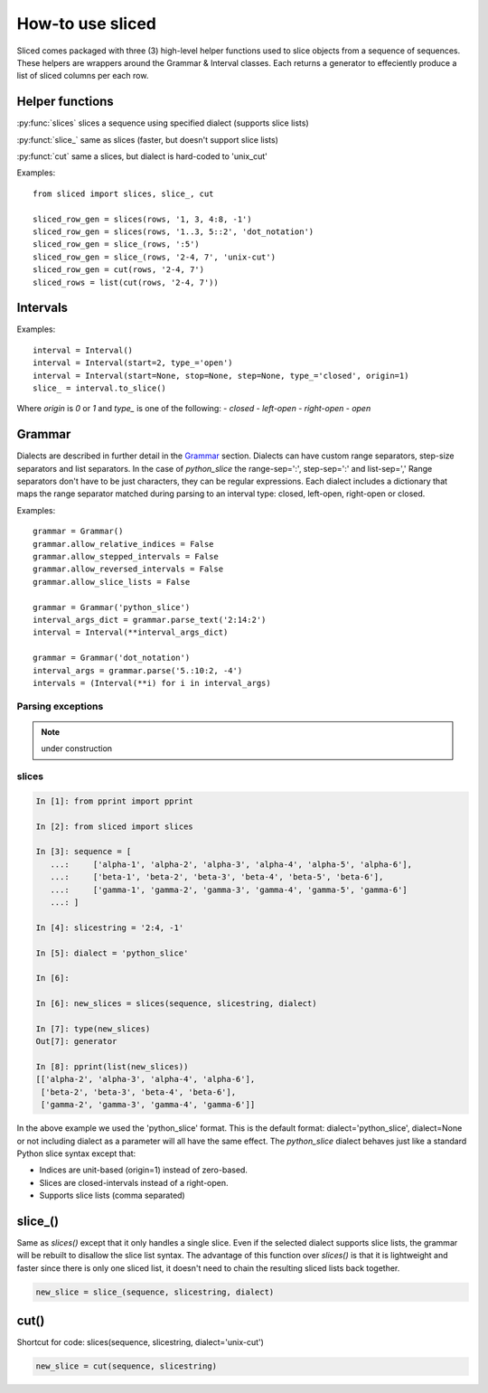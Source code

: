 How-to use sliced
=================

Sliced comes packaged with three (3) high-level helper functions used to slice
objects from a sequence of sequences. These helpers are wrappers around the
Grammar & Interval classes.  Each returns a generator to effeciently produce
a list of sliced columns per each row.


Helper functions
----------------

:py:func:`slices`  slices a sequence using specified dialect (supports slice lists)

:py:funct:`slice_`  same as slices (faster, but doesn't support slice lists)

:py:funct:`cut`     same a slices, but dialect is hard-coded to 'unix_cut'

Examples::

    from sliced import slices, slice_, cut

    sliced_row_gen = slices(rows, '1, 3, 4:8, -1')
    sliced_row_gen = slices(rows, '1..3, 5::2', 'dot_notation')
    sliced_row_gen = slice_(rows, ':5')
    sliced_row_gen = slice_(rows, '2-4, 7', 'unix-cut')
    sliced_row_gen = cut(rows, '2-4, 7')
    sliced_rows = list(cut(rows, '2-4, 7'))

.. py:funct:: slices(seq, text, dialect=None)

    extract columns from rows using one or more slice strings
    ~~~~~~~~~~~~~~~~~~~~~~~~~~~~~~~~~~~~~~~~~~~~~~~~~~~~~~~~~
    :param Sequence seq: A 2-d Sequence to slice (i.e. rows & columns)
    :param str text:     Slice string specified in the selected dialect.
    :param str dialect:  Dialect name; used to build grammar and parse text.
                         The name must be defined in the Grammar class.
    :type dialect:       None or str
    :returns:            Produces a list of sliced objects per item in the seq.
    :rtype: generator

    >>> seq = [['a1', 'a2', 'a3'], ['b1', 'b2', 'b3']]
    >>> list(sliced(seq, '2:, 1'))
    [['a2', 'a3', 'a1'], ['b2', 'b3', 'b1']]
    
    >>> list(sliced(seq, '1.:.3', 'dot_notation'))
    [['a2'], ['b2']]
    
    >>> list(sliced(seq, '1.:3', 'dot_notation'))
    [['a2', 'a3'], ['b2', 'b3']]
    
    >>> list(sliced(seq, '1..3', 'ruby_range'))
    [['a1', 'a2', 'a3'], ['b1', 'b2', 'b3']]

    >>> list(sliced(seq, '1...3', 'ruby_range'))
    [['a1', 'a2'], ['b1', 'b2']]


.. py:funct:: slice_(seq, text, dialect=None)

    extract columns from rows using a single slice
    ~~~~~~~~~~~~~~~~~~~~~~~~~~~~~~~~~~~~~~~~~~~~~~
    Similar to the sliced function, but faster; slice lists are not allowed.

    :param Sequence seq: A 2-d Sequence to slice (i.e. rows & columns)
    :param str text:     Slice string specified in the selected dialect.
    :param str dialect:  Dialect name; used to build grammar and parse text.
                         The name must be defined in the Grammar class.
    :type dialect:       None or str
    :returns:            Produces a list of sliced objects per item in the seq.
    :rtype: generator

    >>> seq = [['a1', 'a2', 'a3'], ['b1', 'b2', 'b3']]
    >>> list(sliced(seq, '2:'))
    [['a2', 'a3'], ['b2', 'b3']]


.. py:funct:: cut(seq, text)

    extract columns from rows using Unix cut-style syntax
    ~~~~~~~~~~~~~~~~~~~~~~~~~~~~~~~~~~~~~~~~~~~~~~~~~~~~~
    :param Sequence seq: 2-d Sequence to slice (i.e. rows & columns)
    :param str text:     Slice string specified in the selected dialect.
    :returns:            Produces a list of sliced objects per item in the seq.
    :rtype:              generator

    >>> seq = [['a1', 'a2', 'a3'], ['b1', 'b2', 'b3']]
    >>> list(cut(seq, '2-, 1'))
    [['a2', 'a3', 'a1'], ['b2', 'b3', 'b1']]


Intervals
---------

Examples::

    interval = Interval()
    interval = Interval(start=2, type_='open')
    interval = Interval(start=None, stop=None, step=None, type_='closed', origin=1)
    slice_ = interval.to_slice()

Where `origin` is `0` or `1` and `type_` is one of the following:
- `closed`
- `left-open`
- `right-open`
- `open`

.. see also::

    Additional features in `Slicing with intervals`_


Grammar
-------

Dialects are described in further detail in the Grammar_ section.  Dialects
can have custom range separators, step-size separators and list separators.
In the case of `python_slice` the range-sep=':', step-sep=':' and list-sep=','
Range separators don't have to be just characters, they can be regular
expressions. Each dialect includes a dictionary that maps the range separator
matched during parsing to an interval type: closed, left-open, right-open or
closed. 

Examples::

    grammar = Grammar()
    grammar.allow_relative_indices = False
    grammar.allow_stepped_intervals = False
    grammar.allow_reversed_intervals = False
    grammar.allow_slice_lists = False

    grammar = Grammar('python_slice')
    interval_args_dict = grammar.parse_text('2:14:2')
    interval = Interval(**interval_args_dict)

    grammar = Grammar('dot_notation')
    interval_args = grammar.parse('5.:10:2, -4')
    intervals = (Interval(**i) for i in interval_args)

.. see also::

    Additional features in `Slicing with dialects & grammars`_

Parsing exceptions
^^^^^^^^^^^^^^^^^^

.. note::

    under construction


slices
^^^^^^

.. code-block:: python

    In [1]: from pprint import pprint

    In [2]: from sliced import slices

    In [3]: sequence = [
       ...:     ['alpha-1', 'alpha-2', 'alpha-3', 'alpha-4', 'alpha-5', 'alpha-6'],
       ...:     ['beta-1', 'beta-2', 'beta-3', 'beta-4', 'beta-5', 'beta-6'],
       ...:     ['gamma-1', 'gamma-2', 'gamma-3', 'gamma-4', 'gamma-5', 'gamma-6']
       ...: ]

    In [4]: slicestring = '2:4, -1'

    In [5]: dialect = 'python_slice'

    In [6]:

    In [6]: new_slices = slices(sequence, slicestring, dialect)

    In [7]: type(new_slices)
    Out[7]: generator

    In [8]: pprint(list(new_slices))
    [['alpha-2', 'alpha-3', 'alpha-4', 'alpha-6'],
     ['beta-2', 'beta-3', 'beta-4', 'beta-6'],
     ['gamma-2', 'gamma-3', 'gamma-4', 'gamma-6']]

In the above example we used the 'python_slice' format.  This is the default
format: dialect='python_slice', dialect=None or not including dialect as a
parameter will all have the same effect.  The `python_slice` dialect behaves
just like a standard Python slice syntax except that:

- Indices are unit-based (origin=1) instead of zero-based.
- Slices are closed-intervals instead of a right-open.
- Supports slice lists (comma separated)

slice_()
--------
Same as `slices()` except that it only handles a single slice.  Even if the
selected dialect supports slice lists, the grammar will be rebuilt to disallow
the slice list syntax.  The advantage of this function over `slices()` is that
it is lightweight and faster since there is only one sliced list, it doesn't
need to chain the resulting sliced lists back together.

.. code-block:: python

    new_slice = slice_(sequence, slicestring, dialect)

cut()
-----
Shortcut for code: slices(sequence, slicestring, dialect='unix-cut')

.. code-block:: python

    new_slice = cut(sequence, slicestring)
